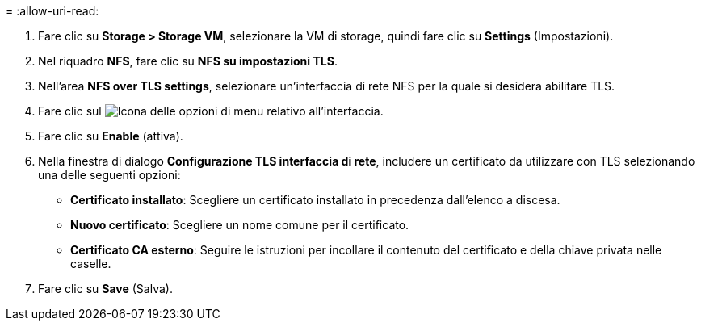 = 
:allow-uri-read: 


. Fare clic su *Storage > Storage VM*, selezionare la VM di storage, quindi fare clic su *Settings* (Impostazioni).
. Nel riquadro *NFS*, fare clic su *NFS su impostazioni TLS*.
. Nell'area *NFS over TLS settings*, selezionare un'interfaccia di rete NFS per la quale si desidera abilitare TLS.
. Fare clic sul image:icon_kabob.gif["Icona delle opzioni di menu"] relativo all'interfaccia.
. Fare clic su *Enable* (attiva).
. Nella finestra di dialogo *Configurazione TLS interfaccia di rete*, includere un certificato da utilizzare con TLS selezionando una delle seguenti opzioni:
+
** *Certificato installato*: Scegliere un certificato installato in precedenza dall'elenco a discesa.
** *Nuovo certificato*: Scegliere un nome comune per il certificato.
** *Certificato CA esterno*: Seguire le istruzioni per incollare il contenuto del certificato e della chiave privata nelle caselle.


. Fare clic su *Save* (Salva).

